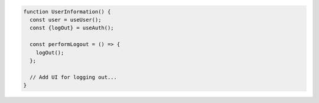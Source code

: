 .. code-block:: typescript

   function UserInformation() {
     const user = useUser();
     const {logOut} = useAuth();

     const performLogout = () => {
       logOut();
     };

     // Add UI for logging out...
   }
